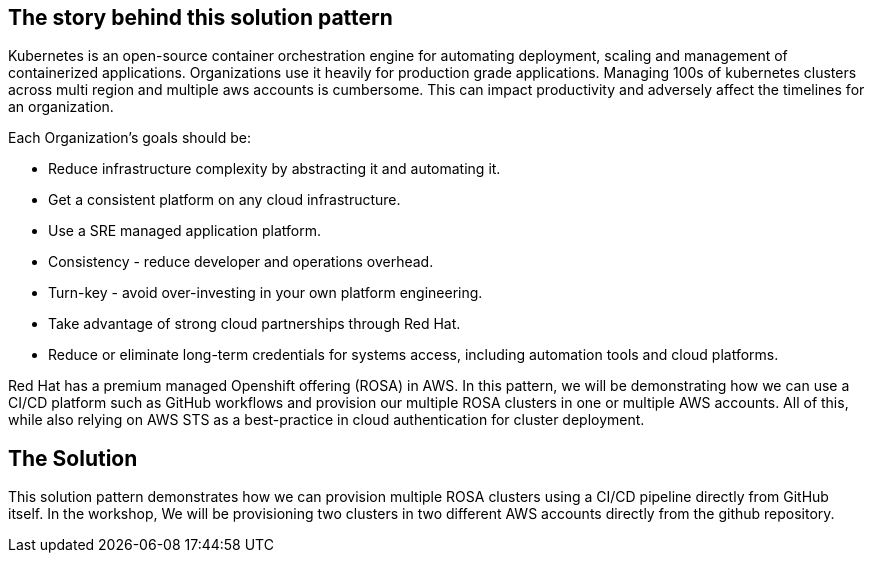 == The story behind this solution pattern

Kubernetes is an open-source container orchestration engine for automating deployment, scaling and management of containerized applications. Organizations use it heavily for production grade applications. Managing 100s of kubernetes clusters across multi region and multiple aws accounts is cumbersome. This can impact productivity and adversely affect the timelines for an organization. 

Each Organization’s goals should be:

* Reduce infrastructure complexity by abstracting it and automating it.
* Get a consistent platform on any cloud infrastructure.
* Use a SRE managed application platform.
* Consistency - reduce developer and operations overhead.
* Turn-key - avoid over-investing in your own platform engineering.
* Take advantage of strong cloud partnerships through Red Hat.
* Reduce or eliminate long-term credentials for systems access, including automation tools and cloud platforms.

Red Hat has a premium managed Openshift offering (ROSA) in AWS. In this pattern, we will be demonstrating how we can use a CI/CD platform such as GitHub workflows and provision our multiple ROSA clusters in one or multiple AWS accounts. All of this, while also relying on AWS STS as a best-practice in cloud authentication for cluster deployment.


== The Solution

This solution pattern demonstrates how we can provision multiple ROSA clusters using a CI/CD pipeline directly from GitHub itself. In the workshop, We will be provisioning two clusters in two different AWS accounts directly from the github repository.
